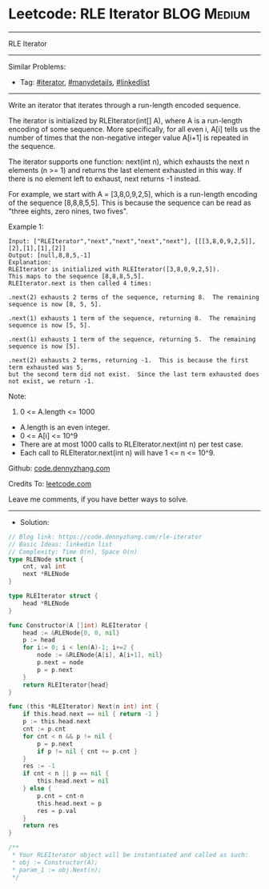 * Leetcode: RLE Iterator                                              :BLOG:Medium:
#+STARTUP: showeverything
#+OPTIONS: toc:nil \n:t ^:nil creator:nil d:nil
:PROPERTIES:
:type:     iterator, manydetails, linkedlist
:END:
---------------------------------------------------------------------
RLE Iterator
---------------------------------------------------------------------
#+BEGIN_HTML
<a href="https://github.com/dennyzhang/code.dennyzhang.com/tree/master/problems/rle-iterator"><img align="right" width="200" height="183" src="https://www.dennyzhang.com/wp-content/uploads/denny/watermark/github.png" /></a>
#+END_HTML
Similar Problems:
- Tag: [[https://code.dennyzhang.com/tag/iterator][#iterator]], [[https://code.dennyzhang.com/review-manydetails][#manydetails]], [[https://code.dennyzhang.com/review-linkedlist][#linkedlist]]
---------------------------------------------------------------------
Write an iterator that iterates through a run-length encoded sequence.

The iterator is initialized by RLEIterator(int[] A), where A is a run-length encoding of some sequence.  More specifically, for all even i, A[i] tells us the number of times that the non-negative integer value A[i+1] is repeated in the sequence.

The iterator supports one function: next(int n), which exhausts the next n elements (n >= 1) and returns the last element exhausted in this way.  If there is no element left to exhaust, next returns -1 instead.

For example, we start with A = [3,8,0,9,2,5], which is a run-length encoding of the sequence [8,8,8,5,5].  This is because the sequence can be read as "three eights, zero nines, two fives".

Example 1:
#+BEGIN_EXAMPLE
Input: ["RLEIterator","next","next","next","next"], [[[3,8,0,9,2,5]],[2],[1],[1],[2]]
Output: [null,8,8,5,-1]
Explanation: 
RLEIterator is initialized with RLEIterator([3,8,0,9,2,5]).
This maps to the sequence [8,8,8,5,5].
RLEIterator.next is then called 4 times:

.next(2) exhausts 2 terms of the sequence, returning 8.  The remaining sequence is now [8, 5, 5].

.next(1) exhausts 1 term of the sequence, returning 8.  The remaining sequence is now [5, 5].

.next(1) exhausts 1 term of the sequence, returning 5.  The remaining sequence is now [5].

.next(2) exhausts 2 terms, returning -1.  This is because the first term exhausted was 5,
but the second term did not exist.  Since the last term exhausted does not exist, we return -1.
#+END_EXAMPLE

Note:

1. 0 <= A.length <= 1000
- A.length is an even integer.
- 0 <= A[i] <= 10^9
- There are at most 1000 calls to RLEIterator.next(int n) per test case.
- Each call to RLEIterator.next(int n) will have 1 <= n <= 10^9.

Github: [[https://github.com/dennyzhang/code.dennyzhang.com/tree/master/problems/rle-iterator][code.dennyzhang.com]]

Credits To: [[https://leetcode.com/problems/rle-iterator/description/][leetcode.com]]

Leave me comments, if you have better ways to solve.
---------------------------------------------------------------------
- Solution:

#+BEGIN_SRC go
// Blog link: https://code.dennyzhang.com/rle-iterator
// Basic Ideas: linkedin list
// Complexity: Time O(n), Space O(n)
type RLENode struct {
    cnt, val int
    next *RLENode
}

type RLEIterator struct {
    head *RLENode
}

func Constructor(A []int) RLEIterator {
    head := &RLENode{0, 0, nil}
    p := head
    for i:= 0; i < len(A)-1; i+=2 {
        node := &RLENode{A[i], A[i+1], nil}
        p.next = node
        p = p.next
    }
    return RLEIterator{head}
}

func (this *RLEIterator) Next(n int) int {
    if this.head.next == nil { return -1 }
    p := this.head.next
    cnt := p.cnt
    for cnt < n && p != nil {
        p = p.next
        if p != nil { cnt += p.cnt }
    }
    res := -1
    if cnt < n || p == nil {
        this.head.next = nil
    } else {
        p.cnt = cnt-n
        this.head.next = p
        res = p.val
    }
    return res
}

/**
 * Your RLEIterator object will be instantiated and called as such:
 * obj := Constructor(A);
 * param_1 := obj.Next(n);
 */
#+END_SRC

#+BEGIN_HTML
<div style="overflow: hidden;">
<div style="float: left; padding: 5px"> <a href="https://www.linkedin.com/in/dennyzhang001"><img src="https://www.dennyzhang.com/wp-content/uploads/sns/linkedin.png" alt="linkedin" /></a></div>
<div style="float: left; padding: 5px"><a href="https://github.com/dennyzhang"><img src="https://www.dennyzhang.com/wp-content/uploads/sns/github.png" alt="github" /></a></div>
<div style="float: left; padding: 5px"><a href="https://www.dennyzhang.com/slack" target="_blank" rel="nofollow"><img src="https://www.dennyzhang.com/wp-content/uploads/sns/slack.png" alt="slack"/></a></div>
</div>
#+END_HTML
